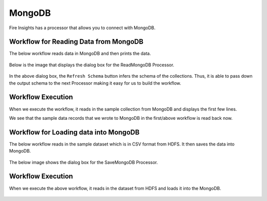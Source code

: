 MongoDB
==========

Fire Insights has a processor that allows you to connect with MongoDB.


Workflow for Reading Data from MongoDB
---------------------------------------

The below workflow reads data in MongoDB and then prints the data.


.. figure:: ../../_assets/tutorials/mongodb/reads_mongodb.PNG
   :alt: ReadMongoDB
   :width: 60%

Below is the image that displays the dialog box for the ReadMongoDB Processor.

.. figure:: ../../_assets/tutorials/mongodb/Readmongodbprocessor.PNG
   :alt: ReadMongoDB
   :width: 75%
   
In the above dialog box, the ``Refresh Schema`` button infers the schema of the collections. Thus, it is able to pass down the output schema to the next Processor making it easy for us to build the workflow.   
   
Workflow Execution
------------------

When we execute the workflow, it reads in the sample collection from MongoDB and displays the first few lines.

We see that the sample data records that we wrote to MongoDB in the first/above workflow is read back now.

.. figure:: ../../_assets/tutorials/mongodb/workflowexecutionreadmongodb.PNG
   :alt: ReadMongoDB
   :width: 75%



Workflow for Loading data into MongoDB
---------------------------------------

The below workflow reads in the sample dataset which is in CSV format from HDFS. It then saves the data into MongoDB.

.. figure:: ../../_assets/tutorials/mongodb/save_mongo_db.PNG
   :alt: SaveMongoDB
   :width: 60%

The below image shows the dialog box for the SaveMongoDB Processor.

.. figure:: ../../_assets/tutorials/mongodb/savemongodbprocessor.PNG
   :alt: SaveMongoDB
   :width: 80%
   
Workflow Execution
------------------

When we execute the above workflow, it reads in the dataset from HDFS and loads it into the MongoDB.

.. figure:: ../../_assets/tutorials/mongodb/workflowexecutionsavemongodb.PNG
   :alt: SaveMongoDB
   :width: 80%
   
  
